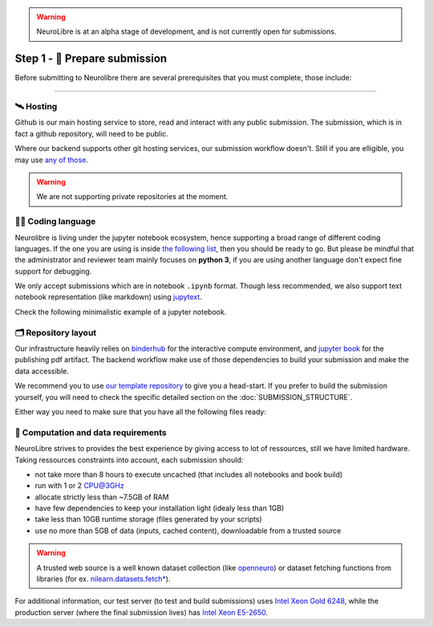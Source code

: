 .. warning:: NeuroLibre is at an alpha stage of development, and is not currently open for submissions.

Step 1 - 🍛 Prepare submission
==============================

Before submitting to Neurolibre there are several prerequisites that you must complete, those include:

.. raw:: html

    &nbsp;&nbsp;&nbsp;&nbsp;&nbsp;&nbsp;<input type="checkbox"> <a href="#hosting">Hosting</a><br>
    &nbsp;&nbsp;&nbsp;&nbsp;&nbsp;&nbsp;<input type="checkbox"> <a href="#coding-language">Coding language</a><br>
    &nbsp;&nbsp;&nbsp;&nbsp;&nbsp;&nbsp;<input type="checkbox"> <a href="#computation-and-data-requirements">Computation and data requirements</a><br>
    &nbsp;&nbsp;&nbsp;&nbsp;&nbsp;&nbsp;<input type="checkbox"> <a href="#repository-layout">Repository layout</a><br>
    &nbsp;&nbsp;&nbsp;&nbsp;&nbsp;&nbsp;<input type="checkbox"> <a href="#local-testing">Local testing</a><br><br>

------------

🛰️ Hosting
::::::::::

Github is our main hosting service to store, read and interact with any public submission.
The submission, which is in fact a github repository, will need to be public.

Where our backend supports other git hosting services, our submission workflow doesn't.
Still if you are elligible, you may use `any of those <https://binderhub.readthedocs.io/en/latest/developer/repoproviders.html#supported-repoproviders>`_.

.. warning:: We are not supporting private repositories at the moment.

👩‍💻 Coding language
::::::::::::::::::

Neurolibre is living under the jupyter notebook ecosystem, hence supporting a broad range of different coding languages.
If the one you are using is inside `the following list <https://github.com/jupyter/jupyter/wiki/Jupyter-kernels>`_, then you should be ready to go.
But please be mindful that the administrator and reviewer team mainly focuses on **python 3**, if you are using another language don't expect fine support for debugging.

We only accept submissions which are in notebook ``.ipynb`` format. Though less recommended, we also support text notebook representation (like markdown)
using `jupytext <https://jupytext.readthedocs.io/en/latest/formats.html#notebook-formats>`_.

Check the following minimalistic example of a jupyter notebook.

.. raw:: html

    <center>
      <iframe id="binder-frame" width="90%" height="600" marginwidth="5%"
      src="https://nbviewer.org/github/neurolibre/repo2data-caching/blob/master/notebooks/nilearn-example.ipynb"></iframe>
    </center>
    <br>

🗂 Repository layout
::::::::::::::::::::

Our infrastructure heavily relies on `binderhub <https://binderhub.readthedocs.io/en/latest/>`_ for the interactive compute environment, and 
`jupyter book <https://jupyterbook.org/intro.html>`_ for the publishing pdf artifact.
The backend workflow make use of those dependencies to build your submission and make the data accessible.

We recommend you to use `our template repository <SUBMISSION_STRUCTURE.html#quickstart-preprint-templates>`_ to give you a head-start.
If you prefer to build the submission yourself, you will need to check the specific detailed section on the :doc:`SUBMISSION_STRUCTURE`.

Either way you need to make sure that you have all the following files ready:

.. raw:: html

    &nbsp;&nbsp;&nbsp;&nbsp;&nbsp;&nbsp;<input type="checkbox"> <a href="https://mybinder.readthedocs.io/en/latest/using/config_files.html#requirements-txt-install-a-python-environment">Binder requirement file</a> - The recipee that describes the software dependencies.<br>
    &nbsp;&nbsp;&nbsp;&nbsp;&nbsp;&nbsp;<input type="checkbox"> (if applicable) <a href="https://github.com/SIMEXP/Repo2Data#input">Data requirement file</a> - A file that describes the data.<br>
    &nbsp;&nbsp;&nbsp;&nbsp;&nbsp;&nbsp;<input type="checkbox"> Jupyter book <a href="https://jupyterbook.org/customize/config.html">configuration</a> and <a href="https://jupyterbook.org/structure/toc.html">table of content</a> -  To configure the jupyter book build/layout.<br>
    &nbsp;&nbsp;&nbsp;&nbsp;&nbsp;&nbsp;<input type="checkbox"> <a href="https://github.com/neurolibre/repo2data-caching/blob/master/notebooks/nilearn-example.ipynb">Notebook files</a> - Your collection of executable scripts.<br>
    &nbsp;&nbsp;&nbsp;&nbsp;&nbsp;&nbsp;<input type="checkbox"> <a href="https://joss.readthedocs.io/en/latest/submitting.html#example-paper-and-bibliography">Static summary</a> - Submission summary document and bibliography for metadata collection.<br><br>


.. seealso:: Take a look at our meta anlaysis on myelin submission which is publically available `in this github repository <https://github.com/Notebook-Factory/myelin-meta-analysis>`_.

📡 Computation and data requirements
::::::::::::::::::::::::::::::::::::

NeuroLibre strives to provides the best experience by giving access to lot of ressources, still we have limited hardware.
Taking ressources constraints into account, each submission should:

* not take more than 8 hours to execute uncached (that includes all notebooks and book build)
* run with 1 or 2 CPU@3GHz
* allocate strictly less than ~7.5GB of RAM
* have few dependencies to keep your installation light (idealy less than 1GB)
* take less than 10GB runtime storage (files generated by your scripts)
* use no more than 5GB of data (inputs, cached content), downloadable from a trusted source

.. warning::  A trusted web source is a well known dataset collection (like `openneuro <https://openneuro.org/>`_)
  or dataset fetching functions from libraries (for ex. `nilearn.datasets.fetch* <https://nilearn.github.io/modules/reference.html#module-nilearn.datasets>`_).

For additional information, our test server (to test and build submissions) uses `Intel Xeon Gold 6248 <https://ark.intel.com/content/www/us/en/ark/products/192446/intel-xeon-gold-6248-processor-27-5m-cache-2-50-ghz.html>`_,
while the production server (where the final submission lives) has `Intel Xeon E5-2650 <https://ark.intel.com/content/www/us/en/ark/products/64590/intel-xeon-processor-e52650-20m-cache-2-00-ghz-8-00-gts-intel-qpi.html>`_.
